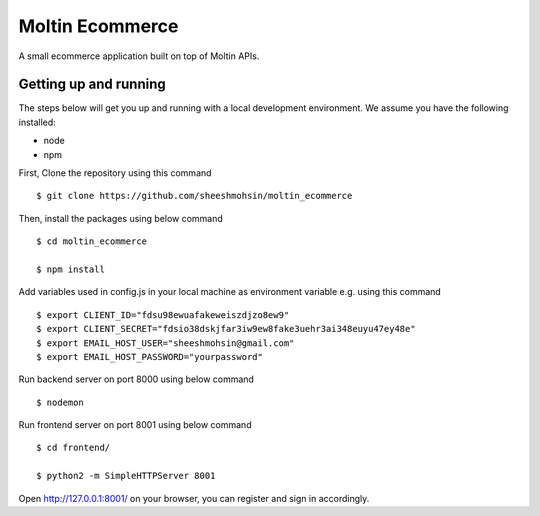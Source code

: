 Moltin Ecommerce
=================

A small ecommerce application built on top of Moltin APIs.

Getting up and running
----------------------

The steps below will get you up and running with a local development environment. We assume you have the following installed:

* node
* npm

First, Clone the repository using this command ::

    $ git clone https://github.com/sheeshmohsin/moltin_ecommerce

Then, install the packages using below command ::

    $ cd moltin_ecommerce

    $ npm install

Add variables used in config.js in your local machine as environment variable e.g. using this command ::

    $ export CLIENT_ID="fdsu98ewuafakeweiszdjzo8ew9"
    $ export CLIENT_SECRET="fdsio38dskjfar3iw9ew8fake3uehr3ai348euyu47ey48e"
    $ export EMAIL_HOST_USER="sheeshmohsin@gmail.com"
    $ export EMAIL_HOST_PASSWORD="yourpassword"

Run backend server on port 8000 using below command ::

    $ nodemon

Run frontend server on port 8001 using below command ::

    $ cd frontend/

    $ python2 -m SimpleHTTPServer 8001

Open http://127.0.0.1:8001/ on your browser, you can register and sign in accordingly.
